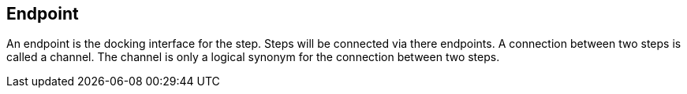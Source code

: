 == Endpoint
An endpoint is the docking interface for the step. Steps will be connected via there endpoints.
A connection between two steps is called a channel. The channel is only a logical synonym for
the connection between two steps.
